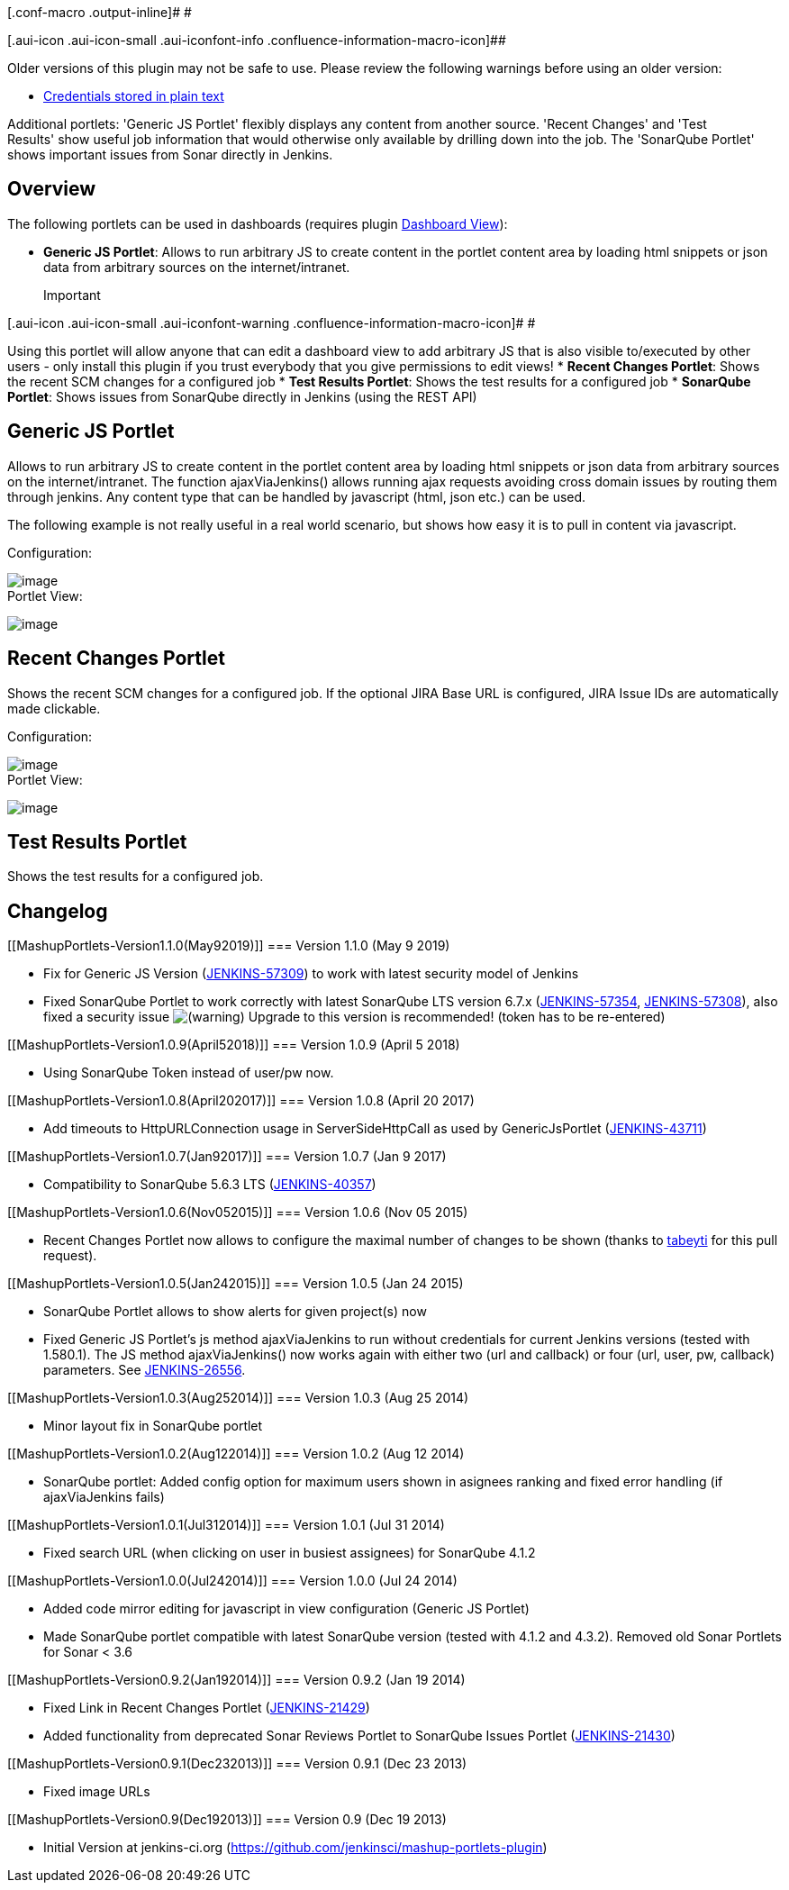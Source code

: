 [.conf-macro .output-inline]# #

[.aui-icon .aui-icon-small .aui-iconfont-info .confluence-information-macro-icon]##

Older versions of this plugin may not be safe to use. Please review the
following warnings before using an older version:

* https://jenkins.io/security/advisory/2019-07-11/#SECURITY-775[Credentials
stored in plain text]

Additional portlets: 'Generic JS Portlet' flexibly displays any content
from another source. 'Recent Changes' and 'Test Results' show useful job
information that would otherwise only available by drilling down into
the job. The 'SonarQube Portlet' shows important issues from Sonar
directly in Jenkins.

[[MashupPortlets-Overview]]
== Overview 

The following portlets can be used in dashboards (requires
plugin https://wiki.jenkins-ci.org/display/JENKINS/Dashboard+View[Dashboard
View]):

* *Generic JS Portlet*: Allows to run arbitrary JS to create content in
the portlet content area by loading html snippets or json data from
arbitrary sources on the internet/intranet. +
+
Important

[.aui-icon .aui-icon-small .aui-iconfont-warning .confluence-information-macro-icon]#
#

Using this portlet will allow anyone that can edit a dashboard view to
add arbitrary JS that is also visible to/executed by other users - only
install this plugin if you trust everybody that you give permissions to
edit views!
* *Recent Changes Portlet*: Shows the recent SCM changes for a
configured job
* *Test Results Portlet*: Shows the test results for a configured job
* *SonarQube Portlet*: Shows issues from SonarQube directly in Jenkins
(using the REST API)

[[MashupPortlets-GenericJSPortlet]]
== Generic JS Portlet

Allows to run arbitrary JS to create content in the portlet content area
by loading html snippets or json data from arbitrary sources on the
internet/intranet. The function ajaxViaJenkins() allows running ajax
requests avoiding cross domain issues by routing them through jenkins.
Any content type that can be handled by javascript (html, json etc.) can
be used.

The following example is not really useful in a real world scenario, but
shows how easy it is to pull in content via javascript. 

Configuration:

[.confluence-embedded-file-wrapper]#image:docs/images/generic-js-portlet-google-example-config.png[image]# +
Portlet View:

[.confluence-embedded-file-wrapper]#image:docs/images/generic-js-portlet-google-example.png[image]#

[[MashupPortlets-RecentChangesPortlet]]
== Recent Changes Portlet

Shows the recent SCM changes for a configured job. If the optional JIRA
Base URL is configured, JIRA Issue IDs are automatically made
clickable. 

Configuration:

[.confluence-embedded-file-wrapper]#image:docs/images/recent-changes-portlet-config.png[image]# +
Portlet View:

[.confluence-embedded-file-wrapper]#image:docs/images/recent-changes-portlet.png[image]#

[[MashupPortlets-TestResultsPortlet]]
== *Test Results Portlet*

Shows the test results for a configured job.

[[MashupPortlets-Changelog]]
== Changelog

[[MashupPortlets-Version1.1.0(May92019)]]
=== Version 1.1.0 (May 9 2019)

* Fix for Generic JS Version
(https://issues.jenkins-ci.org/browse/JENKINS-57309[JENKINS-57309]) to
work with latest security model of Jenkins
* Fixed SonarQube Portlet to work correctly with latest SonarQube LTS
version 6.7.x
(https://issues.jenkins-ci.org/browse/JENKINS-57354[JENKINS-57354], https://issues.jenkins-ci.org/browse/JENKINS-57308[JENKINS-57308]),
also fixed a security
issue image:docs/images/warning.svg[(warning)] Upgrade
to this version is recommended! (token has to be re-entered)

[[MashupPortlets-Version1.0.9(April52018)]]
=== Version 1.0.9 (April 5 2018)

* Using SonarQube Token instead of user/pw now.

[[MashupPortlets-Version1.0.8(April202017)]]
=== Version 1.0.8 (April 20 2017)

* Add timeouts to HttpURLConnection usage in ServerSideHttpCall as used
by
GenericJsPortlet (https://issues.jenkins-ci.org/browse/JENKINS-43711[JENKINS-43711])

[[MashupPortlets-Version1.0.7(Jan92017)]]
=== Version 1.0.7 (Jan 9 2017)

* Compatibility to SonarQube 5.6.3 LTS
(https://issues.jenkins-ci.org/browse/JENKINS-40357[JENKINS-40357])

[[MashupPortlets-Version1.0.6(Nov052015)]]
=== Version 1.0.6 (Nov 05 2015)

* Recent Changes Portlet now allows to configure the maximal number of
changes to be shown (thanks to https://github.com/tabeyti[tabeyti] for
this pull request).

[[MashupPortlets-Version1.0.5(Jan242015)]]
=== Version 1.0.5 (Jan 24 2015)

* SonarQube Portlet allows to show alerts for given project(s) now
* Fixed Generic JS Portlet's js method ajaxViaJenkins to run without
credentials for current Jenkins versions (tested with 1.580.1). The JS
method ajaxViaJenkins() now works again with either two (url and
callback) or four (url, user, pw, callback)
parameters. See https://issues.jenkins-ci.org/browse/JENKINS-26556[JENKINS-26556]. 

[[MashupPortlets-Version1.0.3(Aug252014)]]
=== Version 1.0.3 (Aug 25 2014)

* Minor layout fix in SonarQube portlet

[[MashupPortlets-Version1.0.2(Aug122014)]]
=== Version 1.0.2 (Aug 12 2014)

* SonarQube portlet: Added config option for maximum users shown in
asignees ranking and fixed error handling (if ajaxViaJenkins fails)

[[MashupPortlets-Version1.0.1(Jul312014)]]
=== Version 1.0.1 (Jul 31 2014)

* Fixed search URL (when clicking on user in busiest assignees) for
SonarQube 4.1.2

[[MashupPortlets-Version1.0.0(Jul242014)]]
=== Version 1.0.0 (Jul 24 2014)

* Added code mirror editing for javascript in view configuration
(Generic JS Portlet)
* Made SonarQube portlet compatible with latest SonarQube version
(tested with 4.1.2 and 4.3.2). Removed old Sonar Portlets for Sonar <
3.6

[[MashupPortlets-Version0.9.2(Jan192014)]]
=== Version 0.9.2 (Jan 19 2014)

* Fixed Link in Recent Changes Portlet
(https://issues.jenkins-ci.org/browse/JENKINS-21429[JENKINS-21429])
* Added functionality from deprecated Sonar Reviews Portlet to SonarQube
Issues Portlet
(https://issues.jenkins-ci.org/browse/JENKINS-21430[JENKINS-21430])

[[MashupPortlets-Version0.9.1(Dec232013)]]
=== Version 0.9.1 (Dec 23 2013)

* Fixed image URLs

[[MashupPortlets-Version0.9(Dec192013)]]
=== Version 0.9 (Dec 19 2013)

* Initial Version at jenkins-ci.org
(https://github.com/jenkinsci/mashup-portlets-plugin)
